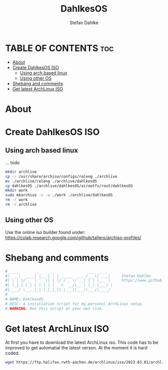 #+TITLE: DahlkesOS
#+DESCRIPTION: An installtion script to install my flavour of ArchLinux.
#+AUTHOR: Stefan Dahlke
#+PROPERTY: header-args :tangle dahlkesOS
#+auto_tangle: t
#+STARTUP: showeverything

* TABLE OF CONTENTS :toc:
- [[#about][About]]
- [[#create-dahlkesos-iso][Create DahlkesOS ISO]]
  - [[#using-arch-based-linux][Using arch based linux]]
  - [[#using-other-os][Using other OS]]
- [[#shebang-and-comments][Shebang and comments]]
- [[#get-latest-archlinux-iso][Get latest ArchLinux ISO]]

* About
* Create DahlkesOS ISO
** Using arch based linux
... todo
#+BEGIN_SRC bash
mkdir archlive
cp -r /usr/share/archiso/configs/releng ./archlive
mv ./archlive/releng ./archlive/dahlkesOS
cp dahlkesOS ./archlive/dahlkesOS/airootfs/root/dahlkesOS
mkdir work
sudo mkarchiso -v -w ./work ./archlive/dahlkesOS
rm -r work
rm -r archlive
#+END_SRC
** Using other OS
Use the online iso builder found under:
https://colab.research.google.com/github/tallero/archiso-profiles/


* Shebang and comments
#+BEGIN_SRC bash :shebang "#!/usr/bin/env bash"
# ____        _     _ _              ___  ____
#|  _ \  __ _| |__ | | | _____  ___ / _ \/ ___|     Stefan Dahlke
#| | | |/ _` | '_ \| | |/ / _ \/ __| | | \___ \     https://www.github.com/dahlkes
#| |_| | (_| | | | | |   <  __/\__ \ |_| |___) |
#|____/ \__,_|_| |_|_|_|\_\___||___/\___/|____/
#
# NAME: DahlkesOS
# DESC: A installation script for my personal ArchLinux setup.
# WARNING: Run this script at your own risk.
#+END_SRC
* Get latest ArchLinux ISO
At first you have to download the latest ArchLinux iso.
This code has to be improved to get automatial the latest verson. At the moment it is hard coded.
#+BEGIN_SRC bash
wget https://ftp.halifax.rwth-aachen.de/archlinux/iso/2023.03.01/archlinux-2023.03.01-x86_64.iso
#+END_SRC
